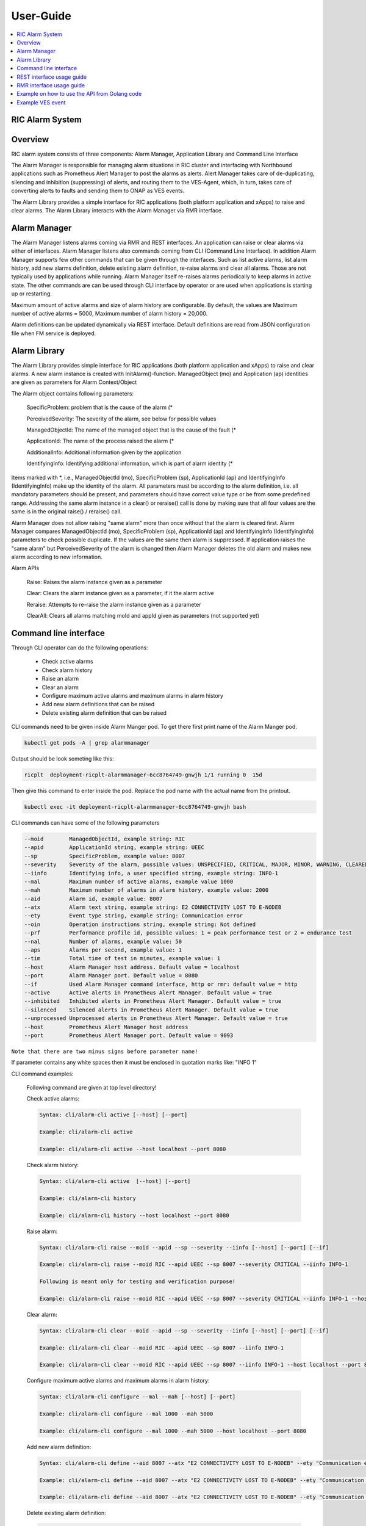 ..
..  Copyright (c) 2019 AT&T Intellectual Property.
..  Copyright (c) 2019 Nokia.
..
..  Licensed under the Creative Commons Attribution 4.0 International
..  Public License (the "License"); you may not use this file except
..  in compliance with the License. You may obtain a copy of the License at
..
..    https://creativecommons.org/licenses/by/4.0/
..
..  Unless required by applicable law or agreed to in writing, documentation
..  distributed under the License is distributed on an "AS IS" BASIS,
..  WITHOUT WARRANTIES OR CONDITIONS OF ANY KIND, either express or implied.
..
..  See the License for the specific language governing permissions and
..  limitations under the License.
..

User-Guide
==========

.. contents::
   :depth: 3
   :local:

RIC Alarm System
----------------

Overview
--------
RIC alarm system consists of three components: Alarm Manager, Application Library and Command Line Interface

The Alarm Manager is responsible for managing alarm situations in RIC cluster and interfacing with Northbound applications
such as Prometheus Alert Manager to post the alarms as alerts. Alert Manager takes care of de-duplicating, silencing and
inhibition (suppressing) of alerts, and routing them to the VES-Agent, which, in turn, takes care of converting alerts to
faults and sending them to ONAP as VES events.

The Alarm Library provides a simple interface for RIC applications (both platform application and xApps) to raise and clear
alarms. The Alarm Library interacts with the Alarm Manager via RMR interface.

    .. image:: images/RIC_Alarm_System.png
      :width: 600
      :alt: Place in RIC's software architecture picture


Alarm Manager
-------------
The Alarm Manager listens alarms coming via RMR and REST interfaces. An application can raise or clear alarms via either
of interfaces. Alarm Manager listens also commands coming from CLI (Command Line Interface). In addition Alarm Manager supports few
other commands that can be given through the interfaces. Such as list active alarms, list alarm history, add new alarms
definition, delete existing alarm definition, re-raise alarms and clear all alarms. Those are not typically used by applications while
running. Alarm Manager itself re-raises alarms periodically to keep alarms in active state. The other commands are can be used through
CLI interface by operator or are used when applications is starting up or restarting.

Maximum amount of active alarms and size of alarm history are configurable. By default, the values are Maximum number of active
alarms = 5000, Maximum number of alarm history = 20,000.

Alarm definitions can be updated dynamically via REST interface. Default definitions are read from JSON configuration file when FM
service is deployed.


Alarm Library
-------------
The Alarm Library provides simple interface for RIC applications (both platform application and xApps) to raise and clear
alarms. A new alarm instance is created with InitAlarm()-function. ManagedObject (mo) and Application (ap) identities are
given as parameters for Alarm Context/Object

The Alarm object contains following parameters:

    SpecificProblem: problem that is the cause of the alarm \(*

    PerceivedSeverity: The severity of the alarm, see below for possible values

    ManagedObjectId: The name of the managed object that is the cause of the fault \(*

    ApplicationId: The name of the process raised the alarm \(*

    AdditionalInfo: Additional information given by the application

    IdentifyingInfo: Identifying additional information, which is part of alarm identity \(*

Items marked with \*, i.e., ManagedObjectId (mo), SpecificProblem (sp), ApplicationId (ap) and IdentifyingInfo (IdentifyingInfo) make
up the identity of the alarm. All parameters must be according to the alarm definition, i.e. all mandatory parameters should be present,
and parameters should have correct value type or be from some predefined range. Addressing the same alarm instance in a clear() or reraise()
call is done by making sure that all four values are the same is in the original raise() / reraise() call.

Alarm Manager does not allow raising "same alarm" more than once without that the alarm is cleared first. Alarm Manager compares
ManagedObjectId (mo), SpecificProblem (sp), ApplicationId (ap) and IdentifyingInfo (IdentifyingInfo) parameters to check possible 
duplicate. If the values are the same then alarm is suppressed. If application raises the "same alarm" but PerceivedSeverity of the alarm
is changed then Alarm Manager deletes the old alarm and makes new alarm according to new information.


Alarm APIs

    Raise: Raises the alarm instance given as a parameter

    Clear: Clears the alarm instance given as a parameter, if it the alarm active

    Reraise: Attempts to re-raise the alarm instance given as a parameter

    ClearAll: Clears all alarms matching moId and appId given as parameters (not supported yet)


Command line interface
----------------------

Through CLI operator can do the following operations:

 - Check active alarms
 - Check alarm history
 - Raise an alarm
 - Clear an alarm
 - Configure maximum active alarms and maximum alarms in alarm history
 - Add new alarm definitions that can be raised
 - Delete existing alarm definition that can be raised

CLI commands need to be given inside Alarm Manger pod. To get there first print name of the Alarm Manger pod.

.. code-block:: none

 kubectl get pods -A | grep alarmmanager

Output should be look someting like this: 

.. code-block:: none

 ricplt  deployment-ricplt-alarmmanager-6cc8764749-gnwjh 1/1 running 0  15d

Then give this command to enter inside the pod. Replace the pod name with the actual name from the printout.

.. code-block:: none

 kubectl exec -it deployment-ricplt-alarmmanager-6cc8764749-gnwjh bash

CLI commands can have some of the following parameters

.. code-block:: none

 --moid        ManagedObjectId, example string: RIC 
 --apid        ApplicationId string, example string: UEEC  
 --sp          SpecificProblem, example value: 8007
 --severity    Severity of the alarm, possible values: UNSPECIFIED, CRITICAL, MAJOR, MINOR, WARNING, CLEARED or DEFAULT
 --iinfo       Identifying info, a user specified string, example string: INFO-1
 --mal         Maximum number of active alarms, example value 1000
 --mah         Maximum number of alarms in alarm history, example value: 2000
 --aid         Alarm id, example value: 8007
 --atx         Alarm text string, example string: E2 CONNECTIVITY LOST TO E-NODEB
 --ety         Event type string, example string: Communication error
 --oin         Operation instructions string, example string: Not defined
 --prf         Performance profile id, possible values: 1 = peak performance test or 2 = endurance test
 --nal         Number of alarms, example value: 50
 --aps         Alarms per second, example value: 1
 --tim         Total time of test in minutes, example value: 1 
 --host        Alarm Manager host address. Default value = localhost
 --port        Alarm Manager port. Default value = 8080
 --if          Used Alarm Manager command interface, http or rmr: default value = http
 --active      Active alerts in Prometheus Alert Manager. Default value = true
 --inhibited   Inhibited alerts in Prometheus Alert Manager. Default value = true
 --silenced    Silenced alerts in Prometheus Alert Manager. Default value = true
 --unprocessed Unprocessed alerts in Prometheus Alert Manager. Default value = true
 --host        Prometheus Alert Manager host address
 --port        Prometheus Alert Manager port. Default value = 9093


``Note that there are two minus signs before parameter name!``
 
If parameter contains any white spaces then it must be enclosed in quotation marks like: "INFO 1"

CLI command examples:

 Following command are given at top level directory!

 Check active alarms:

 .. code-block:: none

  Syntax: cli/alarm-cli active [--host] [--port]
   
  Example: cli/alarm-cli active

  Example: cli/alarm-cli active --host localhost --port 8080

 Check alarm history:

 .. code-block:: none

  Syntax: cli/alarm-cli active  [--host] [--port]

  Example: cli/alarm-cli history

  Example: cli/alarm-cli history --host localhost --port 8080

 Raise alarm:

 .. code-block:: none

  Syntax: cli/alarm-cli raise --moid --apid --sp --severity --iinfo [--host] [--port] [--if]

  Example: cli/alarm-cli raise --moid RIC --apid UEEC --sp 8007 --severity CRITICAL --iinfo INFO-1

  Following is meant only for testing and verification purpose!

  Example: cli/alarm-cli raise --moid RIC --apid UEEC --sp 8007 --severity CRITICAL --iinfo INFO-1 --host localhost --port 8080 --if rmr

 Clear alarm:

 .. code-block:: none

  Syntax: cli/alarm-cli clear --moid --apid --sp --severity --iinfo [--host] [--port] [--if]

  Example: cli/alarm-cli clear --moid RIC --apid UEEC --sp 8007 --iinfo INFO-1

  Example: cli/alarm-cli clear --moid RIC --apid UEEC --sp 8007 --iinfo INFO-1 --host localhost --port 8080 --if rmr

 Configure maximum active alarms and maximum alarms in alarm history:

 .. code-block:: none

  Syntax: cli/alarm-cli configure --mal --mah [--host] [--port]

  Example: cli/alarm-cli configure --mal 1000 --mah 5000

  Example: cli/alarm-cli configure --mal 1000 --mah 5000 --host localhost --port 8080

 Add new alarm definition:

 .. code-block:: none

  Syntax: cli/alarm-cli define --aid 8007 --atx "E2 CONNECTIVITY LOST TO E-NODEB" --ety "Communication error" --oin "Not defined" [--host] [--port]

  Example: cli/alarm-cli define --aid 8007 --atx "E2 CONNECTIVITY LOST TO E-NODEB" --ety "Communication error" --oin "Not defined"

  Example: cli/alarm-cli define --aid 8007 --atx "E2 CONNECTIVITY LOST TO E-NODEB" --ety "Communication error" --oin "Not defined" --host localhost --port 8080

 Delete existing alarm definition:

 .. code-block:: none

  Syntax: cli/alarm-cli undefine --aid [--host] [--port]

  Example: cli/alarm-cli undefine --aid 8007

  Example: cli/alarm-cli undefine --aid 8007 --host localhost --port 8080

 Conduct performance test:

 Note that this is meant only for testing and verification purpose!

 Before any performance test command can be issued, an environment variable needs to be set. The variable holds information where
 test alarm object file is stored.

 .. code-block:: none

  PERF_OBJ_FILE=cli/perf-alarm-object.json

  Syntax: cli/alarm-cli perf --prf --nal --aps --tim [--host] [--port] [--if]

  Peak performance test example: cli/alarm-cli perf --prf 1 --nal 50 --aps 1 --tim 1 --if rmr

  Peak performance test example: cli/alarm-cli perf --prf 1 --nal 50 --aps 1 --tim 1 --if http

  Peak performance test example: cli/alarm-cli perf --prf 1 --nal 50 --aps 1 --tim 1 --host localhost --port 8080 --if rmr

  Endurance test example: cli/alarm-cli perf --prf 2 --nal 50 --aps 1 --tim 1 --if rmr

  Endurance test example: cli/alarm-cli perf --prf 2 --nal 50 --aps 1 --tim 1 --if http

  Endurance test example: cli/alarm-cli perf --prf 2 --nal 50 --aps 1 --tim 1 --host localhost --port 8080 --if rmr

Get alerts from Prometheus Alert Manager: 

 .. code-block:: none

  Syntax: cli/alarm-cli gapam --active --inhibited --silenced --unprocessed --host [--port]

  Example: cli/alarm-cli gapam --active true --inhibited true --silenced true --unprocessed true --host 10.102.36.121 --port 9093


REST interface usage guide
--------------------------

REST interface offers all the same services plus some more that are available via CLI. The CLI also uses the REST interface to implement the services it offers.

Below are examples for REST interface. Curl tool is used to send REST commands.

 Check active alarms:

   Example: curl -X GET "http://localhost:8080/ric/v1/alarms/active" -H "accept: application/json" -H "Content-Type: application/json" -d "{}"

 Check alarm history:

   Example: curl -X GET "http://localhost:8080/ric/v1/alarms/history" -H "accept: application/json" -H "Content-Type: application/json" -d "{}"

 Raise alarm:

   Example: curl -X POST "http://localhost:8080/ric/v1/alarms" -H "accept: application/json" -H "Content-Type: application/json" -d "{\"managedObjectId\": \"RIC\", \"applicationId\": \"UEEC\", \"specificProblem\": 8007, \"perceivedSeverity\": \"CRITICAL\", \"additionalInfo\": \"-\", \"identifyingInfo\": \"INFO-1\", \"AlarmAction\": \"RAISE\", \"AlarmTime\": 0}"

 Clear alarm:

   Example: curl -X DELETE "http://localhost:8080/ric/v1/alarms" -H "accept: application/json" -H "Content-Type: application/json" -d "{\"managedObjectId\": \"RIC\", \"applicationId\": \"UEEC\", \"specificProblem\": 8007, \"perceivedSeverity\": \"\", \"additionalInfo\": \"-\", \"identifyingInfo\": \"INFO-1\", \"AlarmAction\": \"CLEAR\", \"AlarmTime\": 0}"

 Get configuration of maximum active alarms and maximum alarms in alarm history:

   Example: curl -X GET "http://localhost:8080/ric/v1/alarms/config" -H "accept: application/json" -H "Content-Type: application/json" -d "{}"

 Configure maximum active alarms and maximum alarms in alarm history:

   Example: curl -X POST "http://localhost:8080/ric/v1/alarms/config" -H "accept: application/json" -H "Content-Type: application/json" -d "{\"maxactivealarms\": 1000, \"maxalarmhistory\": 5000}"

 Get all alarm definitions:

   Example: curl -X GET "http://localhost:8080/ric/v1/alarms/define" -H "accept: application/json" -H "Content-Type: application/json" -d "{}"

 Get an alarm definition:

   Syntax: curl -X GET "http://localhost:8080/ric/v1/alarms/define/{alarmId}" -H "accept: application/json" -H "Content-Type: application/json" -d "{}"

   Example: curl -X GET "http://localhost:8080/ric/v1/alarms/define/8007" -H  "accept: application/json" -H "Content-Type: application/json" -d "{}"

 Add one new alarm definition:

   Example: curl -X POST "http://localhost:8080/ric/v1/alarms/define" -H "accept: application/json" -H "Content-Type: application/json" -d "{\"alarmdefinitions\": [{\"alarmId\": 8007, \"alarmText\": \"E2 CONNECTIVITY LOST TO E-NODEB\", \"eventtype\": \"Communication error\", \"operationinstructions\": \"Not defined\"}]}"

 Add two new alarm definitions:

   Example: curl -X POST "http://localhost:8080/ric/v1/alarms/define" -H "accept: application/json" -H "Content-Type: application/json" -d "{\"alarmdefinitions\": [{\"alarmId\": 8007, \"alarmText\": \"E2 CONNECTIVITY LOST TO E-NODEB\", \"eventtype\": \"Communication error\", \"operationinstructions\": \"Not defined\"},{\"alarmId\": 8008, \"alarmText\": \"ACTIVE ALARM EXCEED MAX THRESHOLD\", \"eventtype\": \"storage warning\", \"operationinstructions\": \"Clear alarms or raise threshold\"}]}"

 Delete one existing alarm definition:

   Syntax: curl -X DELETE "http://localhost:8080/ric/v1/alarms/define/{alarmId}" -H "accept: application/json" -H "Content-Type: application/json" -d "{}"

   Example: curl -X DELETE "http://localhost:8080/ric/v1/alarms/define/8007" -H "accept: application/json" -H "Content-Type: application/json" -d "{}"


RMR interface usage guide
-------------------------
Through RMR interface application can only raise and clear alarms. RMR message payload is similar JSON message as in above REST interface use cases.

 Supported events via RMR interface
  
  - Raise alarm
  - Clear alarm
  - Reraise alarm
  - ClearAll alarms (not supported yet)


Example on how to use the API from Golang code
----------------------------------------------
Alarm library functions can be used directly from Golang code. Rising and clearing alarms goes via RMR interface from alarm library to Alarm Manager.


.. code-block:: none

 package main

 import (
    alarm "gerrit.o-ran-sc.org/r/ric-plt/alarm-go/alarm"
 )

 func main() {
    // Initialize the alarm component
    alarmer, err := alarm.InitAlarm("my-pod", "my-app")

    // Create a new Alarm object (SP=8004, etc)
    alarm := alarmer.NewAlarm(8004, alarm.SeverityMajor, "NetworkDown", "eth0")

    // Raise an alarm (SP=8004, etc)
    err := alarmer.Raise(alarm)

    // Clear an alarm (SP=8004)
    err := alarmer.Clear(alarm)

    // Re-raise an alarm (SP=8004)
    err := alarmer.Reraise(alarm)

    // Clear all alarms raised by the application - (not supported yet)
    err := alarmer.ClearAll()
 }
 
 
Example VES event
-----------------

.. code-block:: none

 INFO[2020-06-08T07:50:10Z]
 {
   "event": {
     "commonEventHeader": {
       "domain": "fault",
       "eventId": "fault0000000001",
       "eventName": "Fault_ricp_E2 CONNECTIVITY LOST TO G-NODEB",
       "lastEpochMicrosec": 1591602610944553,
       "nfNamingCode": "ricp",
       "priority": "Medium",
       "reportingEntityId": "035EEB88-7BA2-4C23-A349-3B6696F0E2C4",
       "reportingEntityName": "Vespa",
       "sequence": 1,
       "sourceName": "RIC",
       "startEpochMicrosec": 1591602610944553,
       "version": 3
     },

     "faultFields": {
       "alarmCondition": "E2 CONNECTIVITY LOST TO G-NODEB",
       "eventSeverity": "MAJOR",
       "eventSourceType": "virtualMachine",
       "faultFieldsVersion": 2,
       "specificProblem": "eth12",
       "vfStatus": "Active"
     }
   }
 }
 INFO[2020-06-08T07:50:10Z] Schema validation succeeded
